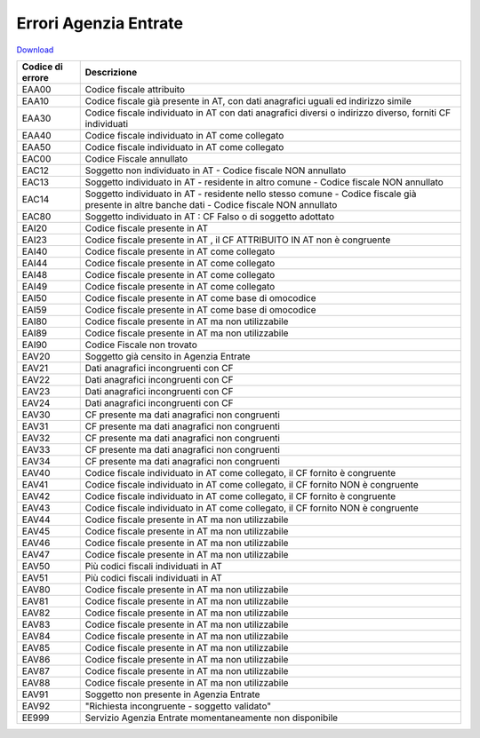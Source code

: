 Errori Agenzia Entrate
======================


`Download <https://www.anpr.interno.it/portale/documents/20182/26001/Allegato+9+-+Esiti+AE.xlsx/05d05160-20e5-4afc-9ba9-07fde16c8044>`_

+----------------+------------------------------------------------------------------------------------------------------------------------------------------------------------------------------------------------------------------------------------------------------------------------------------------------------------------------------------------------------------------------------------------------------------------------------------------------------------------------------------------------------------------------------------------------------------------------------------------------------------------------+
|Codice di errore|Descrizione                                                                                                                                                                                                                                                                                                                                                                                                                                                                                                                                                                                                             |
+================+========================================================================================================================================================================================================================================================================================================================================================================================================================================================================================================================================================================================================================+
|EAA00           |Codice fiscale attribuito                                                                                                                                                                                                                                                                                                                                                                                                                                                                                                                                                                                               |
+----------------+------------------------------------------------------------------------------------------------------------------------------------------------------------------------------------------------------------------------------------------------------------------------------------------------------------------------------------------------------------------------------------------------------------------------------------------------------------------------------------------------------------------------------------------------------------------------------------------------------------------------+
|EAA10           |Codice fiscale già presente in AT, con dati anagrafici uguali ed indirizzo simile                                                                                                                                                                                                                                                                                                                                                                                                                                                                                                                                       |
+----------------+------------------------------------------------------------------------------------------------------------------------------------------------------------------------------------------------------------------------------------------------------------------------------------------------------------------------------------------------------------------------------------------------------------------------------------------------------------------------------------------------------------------------------------------------------------------------------------------------------------------------+
|EAA30           |Codice fiscale individuato in AT con dati anagrafici diversi o indirizzo diverso, forniti CF individuati                                                                                                                                                                                                                                                                                                                                                                                                                                                                                                                |
+----------------+------------------------------------------------------------------------------------------------------------------------------------------------------------------------------------------------------------------------------------------------------------------------------------------------------------------------------------------------------------------------------------------------------------------------------------------------------------------------------------------------------------------------------------------------------------------------------------------------------------------------+
|EAA40           |Codice fiscale individuato in AT come collegato                                                                                                                                                                                                                                                                                                                                                                                                                                                                                                                                                                         |
+----------------+------------------------------------------------------------------------------------------------------------------------------------------------------------------------------------------------------------------------------------------------------------------------------------------------------------------------------------------------------------------------------------------------------------------------------------------------------------------------------------------------------------------------------------------------------------------------------------------------------------------------+
|EAA50           |Codice fiscale individuato in AT come collegato                                                                                                                                                                                                                                                                                                                                                                                                                                                                                                                                                                         |
+----------------+------------------------------------------------------------------------------------------------------------------------------------------------------------------------------------------------------------------------------------------------------------------------------------------------------------------------------------------------------------------------------------------------------------------------------------------------------------------------------------------------------------------------------------------------------------------------------------------------------------------------+
|EAC00           |Codice Fiscale annullato                                                                                                                                                                                                                                                                                                                                                                                                                                                                                                                                                                                                |
+----------------+------------------------------------------------------------------------------------------------------------------------------------------------------------------------------------------------------------------------------------------------------------------------------------------------------------------------------------------------------------------------------------------------------------------------------------------------------------------------------------------------------------------------------------------------------------------------------------------------------------------------+
|EAC12           |Soggetto non individuato in AT -  Codice fiscale NON annullato                                                                                                                                                                                                                                                                                                                                                                                                                                                                                                                                                          |
+----------------+------------------------------------------------------------------------------------------------------------------------------------------------------------------------------------------------------------------------------------------------------------------------------------------------------------------------------------------------------------------------------------------------------------------------------------------------------------------------------------------------------------------------------------------------------------------------------------------------------------------------+
|EAC13           |Soggetto individuato in AT - residente in altro comune -  Codice fiscale NON annullato                                                                                                                                                                                                                                                                                                                                                                                                                                                                                                                                  |
+----------------+------------------------------------------------------------------------------------------------------------------------------------------------------------------------------------------------------------------------------------------------------------------------------------------------------------------------------------------------------------------------------------------------------------------------------------------------------------------------------------------------------------------------------------------------------------------------------------------------------------------------+
|EAC14           |Soggetto individuato in AT - residente nello stesso comune - Codice fiscale già presente in altre banche dati -  Codice fiscale NON annullato                                                                                                                                                                                                                                                                                                                                                                                                                                                                           |
+----------------+------------------------------------------------------------------------------------------------------------------------------------------------------------------------------------------------------------------------------------------------------------------------------------------------------------------------------------------------------------------------------------------------------------------------------------------------------------------------------------------------------------------------------------------------------------------------------------------------------------------------+
|EAC80           |Soggetto individuato in AT : CF Falso o di soggetto adottato                                                                                                                                                                                                                                                                                                                                                                                                                                                                                                                                                            |
+----------------+------------------------------------------------------------------------------------------------------------------------------------------------------------------------------------------------------------------------------------------------------------------------------------------------------------------------------------------------------------------------------------------------------------------------------------------------------------------------------------------------------------------------------------------------------------------------------------------------------------------------+
|EAI20           |Codice fiscale presente in AT                                                                                                                                                                                                                                                                                                                                                                                                                                                                                                                                                                                           |
+----------------+------------------------------------------------------------------------------------------------------------------------------------------------------------------------------------------------------------------------------------------------------------------------------------------------------------------------------------------------------------------------------------------------------------------------------------------------------------------------------------------------------------------------------------------------------------------------------------------------------------------------+
|EAI23           |Codice fiscale presente in AT , il CF ATTRIBUITO IN AT non è congruente                                                                                                                                                                                                                                                                                                                                                                                                                                                                                                                                                 |
+----------------+------------------------------------------------------------------------------------------------------------------------------------------------------------------------------------------------------------------------------------------------------------------------------------------------------------------------------------------------------------------------------------------------------------------------------------------------------------------------------------------------------------------------------------------------------------------------------------------------------------------------+
|EAI40           |Codice fiscale presente in AT  come collegato                                                                                                                                                                                                                                                                                                                                                                                                                                                                                                                                                                           |
+----------------+------------------------------------------------------------------------------------------------------------------------------------------------------------------------------------------------------------------------------------------------------------------------------------------------------------------------------------------------------------------------------------------------------------------------------------------------------------------------------------------------------------------------------------------------------------------------------------------------------------------------+
|EAI44           |Codice fiscale presente in AT  come collegato                                                                                                                                                                                                                                                                                                                                                                                                                                                                                                                                                                           |
+----------------+------------------------------------------------------------------------------------------------------------------------------------------------------------------------------------------------------------------------------------------------------------------------------------------------------------------------------------------------------------------------------------------------------------------------------------------------------------------------------------------------------------------------------------------------------------------------------------------------------------------------+
|EAI48           |Codice fiscale presente in AT  come collegato                                                                                                                                                                                                                                                                                                                                                                                                                                                                                                                                                                           |
+----------------+------------------------------------------------------------------------------------------------------------------------------------------------------------------------------------------------------------------------------------------------------------------------------------------------------------------------------------------------------------------------------------------------------------------------------------------------------------------------------------------------------------------------------------------------------------------------------------------------------------------------+
|EAI49           |Codice fiscale presente in AT  come collegato                                                                                                                                                                                                                                                                                                                                                                                                                                                                                                                                                                           |
+----------------+------------------------------------------------------------------------------------------------------------------------------------------------------------------------------------------------------------------------------------------------------------------------------------------------------------------------------------------------------------------------------------------------------------------------------------------------------------------------------------------------------------------------------------------------------------------------------------------------------------------------+
|EAI50           |Codice fiscale presente in AT  come base di omocodice                                                                                                                                                                                                                                                                                                                                                                                                                                                                                                                                                                   |
+----------------+------------------------------------------------------------------------------------------------------------------------------------------------------------------------------------------------------------------------------------------------------------------------------------------------------------------------------------------------------------------------------------------------------------------------------------------------------------------------------------------------------------------------------------------------------------------------------------------------------------------------+
|EAI59           |Codice fiscale presente in AT  come base di omocodice                                                                                                                                                                                                                                                                                                                                                                                                                                                                                                                                                                   |
+----------------+------------------------------------------------------------------------------------------------------------------------------------------------------------------------------------------------------------------------------------------------------------------------------------------------------------------------------------------------------------------------------------------------------------------------------------------------------------------------------------------------------------------------------------------------------------------------------------------------------------------------+
|EAI80           |Codice fiscale presente in AT ma non utilizzabile                                                                                                                                                                                                                                                                                                                                                                                                                                                                                                                                                                       |
+----------------+------------------------------------------------------------------------------------------------------------------------------------------------------------------------------------------------------------------------------------------------------------------------------------------------------------------------------------------------------------------------------------------------------------------------------------------------------------------------------------------------------------------------------------------------------------------------------------------------------------------------+
|EAI89           |Codice fiscale presente in AT ma non utilizzabile                                                                                                                                                                                                                                                                                                                                                                                                                                                                                                                                                                       |
+----------------+------------------------------------------------------------------------------------------------------------------------------------------------------------------------------------------------------------------------------------------------------------------------------------------------------------------------------------------------------------------------------------------------------------------------------------------------------------------------------------------------------------------------------------------------------------------------------------------------------------------------+
|EAI90           |Codice Fiscale non trovato                                                                                                                                                                                                                                                                                                                                                                                                                                                                                                                                                                                              |
+----------------+------------------------------------------------------------------------------------------------------------------------------------------------------------------------------------------------------------------------------------------------------------------------------------------------------------------------------------------------------------------------------------------------------------------------------------------------------------------------------------------------------------------------------------------------------------------------------------------------------------------------+
|EAV20           |Soggetto già censito in Agenzia Entrate                                                                                                                                                                                                                                                                                                                                                                                                                                                                                                                                                                                 |
+----------------+------------------------------------------------------------------------------------------------------------------------------------------------------------------------------------------------------------------------------------------------------------------------------------------------------------------------------------------------------------------------------------------------------------------------------------------------------------------------------------------------------------------------------------------------------------------------------------------------------------------------+
|EAV21           |Dati anagrafici incongruenti con CF                                                                                                                                                                                                                                                                                                                                                                                                                                                                                                                                                                                     |
+----------------+------------------------------------------------------------------------------------------------------------------------------------------------------------------------------------------------------------------------------------------------------------------------------------------------------------------------------------------------------------------------------------------------------------------------------------------------------------------------------------------------------------------------------------------------------------------------------------------------------------------------+
|EAV22           |Dati anagrafici incongruenti con CF                                                                                                                                                                                                                                                                                                                                                                                                                                                                                                                                                                                     |
+----------------+------------------------------------------------------------------------------------------------------------------------------------------------------------------------------------------------------------------------------------------------------------------------------------------------------------------------------------------------------------------------------------------------------------------------------------------------------------------------------------------------------------------------------------------------------------------------------------------------------------------------+
|EAV23           |Dati anagrafici incongruenti con CF                                                                                                                                                                                                                                                                                                                                                                                                                                                                                                                                                                                     |
+----------------+------------------------------------------------------------------------------------------------------------------------------------------------------------------------------------------------------------------------------------------------------------------------------------------------------------------------------------------------------------------------------------------------------------------------------------------------------------------------------------------------------------------------------------------------------------------------------------------------------------------------+
|EAV24           |Dati anagrafici incongruenti con CF                                                                                                                                                                                                                                                                                                                                                                                                                                                                                                                                                                                     |
+----------------+------------------------------------------------------------------------------------------------------------------------------------------------------------------------------------------------------------------------------------------------------------------------------------------------------------------------------------------------------------------------------------------------------------------------------------------------------------------------------------------------------------------------------------------------------------------------------------------------------------------------+
|EAV30           |CF presente ma dati anagrafici non congruenti                                                                                                                                                                                                                                                                                                                                                                                                                                                                                                                                                                           |
+----------------+------------------------------------------------------------------------------------------------------------------------------------------------------------------------------------------------------------------------------------------------------------------------------------------------------------------------------------------------------------------------------------------------------------------------------------------------------------------------------------------------------------------------------------------------------------------------------------------------------------------------+
|EAV31           |CF presente ma dati anagrafici non congruenti                                                                                                                                                                                                                                                                                                                                                                                                                                                                                                                                                                           |
+----------------+------------------------------------------------------------------------------------------------------------------------------------------------------------------------------------------------------------------------------------------------------------------------------------------------------------------------------------------------------------------------------------------------------------------------------------------------------------------------------------------------------------------------------------------------------------------------------------------------------------------------+
|EAV32           |CF presente ma dati anagrafici non congruenti                                                                                                                                                                                                                                                                                                                                                                                                                                                                                                                                                                           |
+----------------+------------------------------------------------------------------------------------------------------------------------------------------------------------------------------------------------------------------------------------------------------------------------------------------------------------------------------------------------------------------------------------------------------------------------------------------------------------------------------------------------------------------------------------------------------------------------------------------------------------------------+
|EAV33           |CF presente ma dati anagrafici non congruenti                                                                                                                                                                                                                                                                                                                                                                                                                                                                                                                                                                           |
+----------------+------------------------------------------------------------------------------------------------------------------------------------------------------------------------------------------------------------------------------------------------------------------------------------------------------------------------------------------------------------------------------------------------------------------------------------------------------------------------------------------------------------------------------------------------------------------------------------------------------------------------+
|EAV34           |CF presente ma dati anagrafici non congruenti                                                                                                                                                                                                                                                                                                                                                                                                                                                                                                                                                                           |
+----------------+------------------------------------------------------------------------------------------------------------------------------------------------------------------------------------------------------------------------------------------------------------------------------------------------------------------------------------------------------------------------------------------------------------------------------------------------------------------------------------------------------------------------------------------------------------------------------------------------------------------------+
|EAV40           |Codice fiscale individuato in AT come collegato, il CF fornito è congruente                                                                                                                                                                                                                                                                                                                                                                                                                                                                                                                                             |
+----------------+------------------------------------------------------------------------------------------------------------------------------------------------------------------------------------------------------------------------------------------------------------------------------------------------------------------------------------------------------------------------------------------------------------------------------------------------------------------------------------------------------------------------------------------------------------------------------------------------------------------------+
|EAV41           |Codice fiscale individuato in AT come collegato, il CF fornito NON è congruente                                                                                                                                                                                                                                                                                                                                                                                                                                                                                                                                         |
+----------------+------------------------------------------------------------------------------------------------------------------------------------------------------------------------------------------------------------------------------------------------------------------------------------------------------------------------------------------------------------------------------------------------------------------------------------------------------------------------------------------------------------------------------------------------------------------------------------------------------------------------+
|EAV42           |Codice fiscale individuato in AT come collegato, il CF fornito è congruente                                                                                                                                                                                                                                                                                                                                                                                                                                                                                                                                             |
+----------------+------------------------------------------------------------------------------------------------------------------------------------------------------------------------------------------------------------------------------------------------------------------------------------------------------------------------------------------------------------------------------------------------------------------------------------------------------------------------------------------------------------------------------------------------------------------------------------------------------------------------+
|EAV43           |Codice fiscale individuato in AT come collegato, il CF fornito NON è congruente                                                                                                                                                                                                                                                                                                                                                                                                                                                                                                                                         |
+----------------+------------------------------------------------------------------------------------------------------------------------------------------------------------------------------------------------------------------------------------------------------------------------------------------------------------------------------------------------------------------------------------------------------------------------------------------------------------------------------------------------------------------------------------------------------------------------------------------------------------------------+
|EAV44           |Codice fiscale presente in AT ma non utilizzabile                                                                                                                                                                                                                                                                                                                                                                                                                                                                                                                                                                       |
+----------------+------------------------------------------------------------------------------------------------------------------------------------------------------------------------------------------------------------------------------------------------------------------------------------------------------------------------------------------------------------------------------------------------------------------------------------------------------------------------------------------------------------------------------------------------------------------------------------------------------------------------+
|EAV45           |Codice fiscale presente in AT ma non utilizzabile                                                                                                                                                                                                                                                                                                                                                                                                                                                                                                                                                                       |
+----------------+------------------------------------------------------------------------------------------------------------------------------------------------------------------------------------------------------------------------------------------------------------------------------------------------------------------------------------------------------------------------------------------------------------------------------------------------------------------------------------------------------------------------------------------------------------------------------------------------------------------------+
|EAV46           |Codice fiscale presente in AT ma non utilizzabile                                                                                                                                                                                                                                                                                                                                                                                                                                                                                                                                                                       |
+----------------+------------------------------------------------------------------------------------------------------------------------------------------------------------------------------------------------------------------------------------------------------------------------------------------------------------------------------------------------------------------------------------------------------------------------------------------------------------------------------------------------------------------------------------------------------------------------------------------------------------------------+
|EAV47           |Codice fiscale presente in AT ma non utilizzabile                                                                                                                                                                                                                                                                                                                                                                                                                                                                                                                                                                       |
+----------------+------------------------------------------------------------------------------------------------------------------------------------------------------------------------------------------------------------------------------------------------------------------------------------------------------------------------------------------------------------------------------------------------------------------------------------------------------------------------------------------------------------------------------------------------------------------------------------------------------------------------+
|EAV50           |Più codici fiscali individuati in AT                                                                                                                                                                                                                                                                                                                                                                                                                                                                                                                                                                                    |
+----------------+------------------------------------------------------------------------------------------------------------------------------------------------------------------------------------------------------------------------------------------------------------------------------------------------------------------------------------------------------------------------------------------------------------------------------------------------------------------------------------------------------------------------------------------------------------------------------------------------------------------------+
|EAV51           |Più codici fiscali individuati in AT                                                                                                                                                                                                                                                                                                                                                                                                                                                                                                                                                                                    |
+----------------+------------------------------------------------------------------------------------------------------------------------------------------------------------------------------------------------------------------------------------------------------------------------------------------------------------------------------------------------------------------------------------------------------------------------------------------------------------------------------------------------------------------------------------------------------------------------------------------------------------------------+
|EAV80           |Codice fiscale presente in AT ma non utilizzabile                                                                                                                                                                                                                                                                                                                                                                                                                                                                                                                                                                       |
+----------------+------------------------------------------------------------------------------------------------------------------------------------------------------------------------------------------------------------------------------------------------------------------------------------------------------------------------------------------------------------------------------------------------------------------------------------------------------------------------------------------------------------------------------------------------------------------------------------------------------------------------+
|EAV81           |Codice fiscale presente in AT ma non utilizzabile                                                                                                                                                                                                                                                                                                                                                                                                                                                                                                                                                                       |
+----------------+------------------------------------------------------------------------------------------------------------------------------------------------------------------------------------------------------------------------------------------------------------------------------------------------------------------------------------------------------------------------------------------------------------------------------------------------------------------------------------------------------------------------------------------------------------------------------------------------------------------------+
|EAV82           |Codice fiscale presente in AT ma non utilizzabile                                                                                                                                                                                                                                                                                                                                                                                                                                                                                                                                                                       |
+----------------+------------------------------------------------------------------------------------------------------------------------------------------------------------------------------------------------------------------------------------------------------------------------------------------------------------------------------------------------------------------------------------------------------------------------------------------------------------------------------------------------------------------------------------------------------------------------------------------------------------------------+
|EAV83           |Codice fiscale presente in AT ma non utilizzabile                                                                                                                                                                                                                                                                                                                                                                                                                                                                                                                                                                       |
+----------------+------------------------------------------------------------------------------------------------------------------------------------------------------------------------------------------------------------------------------------------------------------------------------------------------------------------------------------------------------------------------------------------------------------------------------------------------------------------------------------------------------------------------------------------------------------------------------------------------------------------------+
|EAV84           |Codice fiscale presente in AT ma non utilizzabile                                                                                                                                                                                                                                                                                                                                                                                                                                                                                                                                                                       |
+----------------+------------------------------------------------------------------------------------------------------------------------------------------------------------------------------------------------------------------------------------------------------------------------------------------------------------------------------------------------------------------------------------------------------------------------------------------------------------------------------------------------------------------------------------------------------------------------------------------------------------------------+
|EAV85           |Codice fiscale presente in AT ma non utilizzabile                                                                                                                                                                                                                                                                                                                                                                                                                                                                                                                                                                       |
+----------------+------------------------------------------------------------------------------------------------------------------------------------------------------------------------------------------------------------------------------------------------------------------------------------------------------------------------------------------------------------------------------------------------------------------------------------------------------------------------------------------------------------------------------------------------------------------------------------------------------------------------+
|EAV86           |Codice fiscale presente in AT ma non utilizzabile                                                                                                                                                                                                                                                                                                                                                                                                                                                                                                                                                                       |
+----------------+------------------------------------------------------------------------------------------------------------------------------------------------------------------------------------------------------------------------------------------------------------------------------------------------------------------------------------------------------------------------------------------------------------------------------------------------------------------------------------------------------------------------------------------------------------------------------------------------------------------------+
|EAV87           |Codice fiscale presente in AT ma non utilizzabile                                                                                                                                                                                                                                                                                                                                                                                                                                                                                                                                                                       |
+----------------+------------------------------------------------------------------------------------------------------------------------------------------------------------------------------------------------------------------------------------------------------------------------------------------------------------------------------------------------------------------------------------------------------------------------------------------------------------------------------------------------------------------------------------------------------------------------------------------------------------------------+
|EAV88           |Codice fiscale presente in AT ma non utilizzabile                                                                                                                                                                                                                                                                                                                                                                                                                                                                                                                                                                       |
+----------------+------------------------------------------------------------------------------------------------------------------------------------------------------------------------------------------------------------------------------------------------------------------------------------------------------------------------------------------------------------------------------------------------------------------------------------------------------------------------------------------------------------------------------------------------------------------------------------------------------------------------+
|EAV91           |Soggetto non presente in Agenzia Entrate                                                                                                                                                                                                                                                                                                                                                                                                                                                                                                                                                                                |
+----------------+------------------------------------------------------------------------------------------------------------------------------------------------------------------------------------------------------------------------------------------------------------------------------------------------------------------------------------------------------------------------------------------------------------------------------------------------------------------------------------------------------------------------------------------------------------------------------------------------------------------------+
|EAV92           |"Richiesta incongruente - soggetto validato"                                                                                                                                                                                                                                                                                                                                                                                                                                                                                                                                                                            |
+----------------+------------------------------------------------------------------------------------------------------------------------------------------------------------------------------------------------------------------------------------------------------------------------------------------------------------------------------------------------------------------------------------------------------------------------------------------------------------------------------------------------------------------------------------------------------------------------------------------------------------------------+
|EE999           |Servizio Agenzia Entrate momentaneamente non disponibile                                                                                                                                                                                                                                                                                                                                                                                                                                                                                                                                                                |
+----------------+------------------------------------------------------------------------------------------------------------------------------------------------------------------------------------------------------------------------------------------------------------------------------------------------------------------------------------------------------------------------------------------------------------------------------------------------------------------------------------------------------------------------------------------------------------------------------------------------------------------------+
